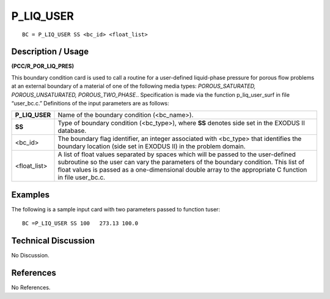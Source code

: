 **************
**P_LIQ_USER**
**************

::

	BC = P_LIQ_USER SS <bc_id> <float_list>

-----------------------
**Description / Usage**
-----------------------

**(PCC/R_POR_LIQ_PRES)**

This boundary condition card is used to call a routine for a user-defined liquid-phase
pressure for porous flow problems at an external boundary of a material of one of the
following media types: *POROUS_SATURATED, POROUS_UNSATURATED,
POROUS_TWO_PHASE*.. Specification is made via the function
p_liq_user_surf in file “user_bc.c.” Definitions of the input parameters are as
follows:

============== ==============================================================
**P_LIQ_USER** Name of the boundary condition (<bc_name>).
**SS**         Type of boundary condition (<bc_type>), where **SS** denotes
               side set in the EXODUS II database.
<bc_id>        The boundary flag identifier, an integer associated with
               <bc_type> that identifies the boundary location (side set in
               EXODUS II) in the problem domain.
<float_list>   A list of float values separated by spaces which will be
               passed to the user-defined subroutine so the user can vary
               the parameters of the boundary condition. This list of float
               values is passed as a one-dimensional double array to the
               appropriate C function in file user_bc.c.
============== ==============================================================

------------
**Examples**
------------

The following is a sample input card with two parameters passed to function tuser:
::

   BC =P_LIQ_USER SS 100   273.13 100.0

-------------------------
**Technical Discussion**
-------------------------

No Discussion.



--------------
**References**
--------------

No References.